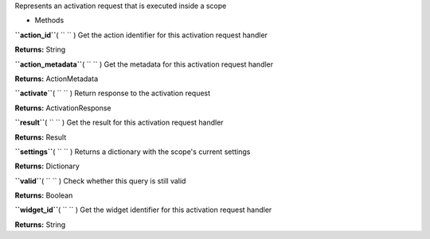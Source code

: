 
Represents an activation request that is executed inside a scope

-  Methods

**``action_id``**\ ( ``  `` )
Get the action identifier for this activation request handler

**Returns:**
String

**``action_metadata``**\ ( ``  `` )
Get the metadata for this activation request handler

**Returns:**
ActionMetadata

**``activate``**\ ( ``  `` )
Return response to the activation request

**Returns:**
ActivationResponse

**``result``**\ ( ``  `` )
Get the result for this activation request handler

**Returns:**
Result

**``settings``**\ ( ``  `` )
Returns a dictionary with the scope's current settings

**Returns:**
Dictionary

**``valid``**\ ( ``  `` )
Check whether this query is still valid

**Returns:**
Boolean

**``widget_id``**\ ( ``  `` )
Get the widget identifier for this activation request handler

**Returns:**
String


